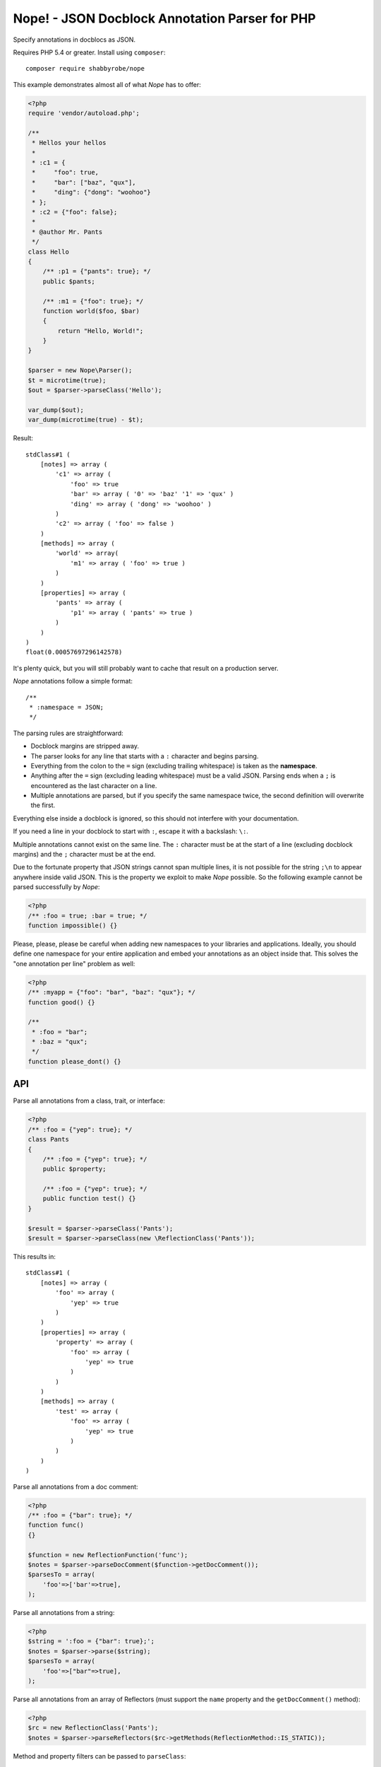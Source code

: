 Nope! - JSON Docblock Annotation Parser for PHP
===============================================

Specify annotations in docblocs as JSON.

Requires PHP 5.4 or greater. Install using ``composer``::

    composer require shabbyrobe/nope

This example demonstrates almost all of what *Nope* has to offer:

.. code-block:: php

    <?php
    require 'vendor/autoload.php';
   
    /**
     * Hellos your hellos
     *
     * :c1 = {
     *     "foo": true,
     *     "bar": ["baz", "qux"],
     *     "ding": {"dong": "woohoo"}
     * };
     * :c2 = {"foo": false};
     *
     * @author Mr. Pants
     */
    class Hello
    {
        /** :p1 = {"pants": true}; */
        public $pants;
   
        /** :m1 = {"foo": true}; */
        function world($foo, $bar)
        {
            return "Hello, World!";
        }
    }
   
    $parser = new Nope\Parser();
    $t = microtime(true);
    $out = $parser->parseClass('Hello');
   
    var_dump($out);
    var_dump(microtime(true) - $t);


Result::

    stdClass#1 (
        [notes] => array (
            'c1' => array (
                'foo' => true
                'bar' => array ( '0' => 'baz' '1' => 'qux' )
                'ding' => array ( 'dong' => 'woohoo' )
            )
            'c2' => array ( 'foo' => false )
        )
        [methods] => array (
            'world' => array(
                'm1' => array ( 'foo' => true )
            )
        )
        [properties] => array (
            'pants' => array (
                'p1' => array ( 'pants' => true )
            )
        )
    )
    float(0.00057697296142578)

It's plenty quick, but you will still probably want to cache that result on a production
server.

*Nope* annotations follow a simple format::

    /**
     * :namespace = JSON;
     */

The parsing rules are straightforward:

- Docblock margins are stripped away.

- The parser looks for any line that starts with a ``:`` character and begins parsing. 

- Everything from the colon to the ``=`` sign (excluding trailing whitespace) is taken as the
  **namespace**.

- Anything after the ``=`` sign (excluding leading whitespace) must be a valid JSON.
  Parsing ends when a ``;`` is encountered as the last character on a line.

- Multiple annotations are parsed, but if you specify the same namespace twice, the second
  definition will overwrite the first.

Everything else inside a docblock is ignored, so this should not interfere with your
documentation.

If you need a line in your docblock to start with ``:``, escape it with a backslash: ``\:``.

Multiple annotations cannot exist on the same line. The ``:`` character must be at the
start of a line (excluding docblock margins) and the ``;`` character must be at the end.

Due to the fortunate property that JSON strings cannot span multiple lines, it is not
possible for the string ``;\n`` to appear anywhere inside valid JSON. This is the property
we exploit to make *Nope* possible. So the following example cannot be parsed successfully
by *Nope*:

.. code-block:: php

    <?php
    /** :foo = true; :bar = true; */
    function impossible() {}


Please, please, please be careful when adding new namespaces to your libraries and
applications. Ideally, you should define one namespace for your entire application and
embed your annotations as an object inside that. This solves the "one annotation per line"
problem as well:

.. code-block:: php

    <?php
    /** :myapp = {"foo": "bar", "baz": "qux"}; */
    function good() {}
   
    /**
     * :foo = "bar";
     * :baz = "qux";
     */
    function please_dont() {}


API
---

Parse all annotations from a class, trait, or interface:

.. code-block:: php

    <?php
    /** :foo = {"yep": true}; */
    class Pants
    {
        /** :foo = {"yep": true}; */
        public $property;
   
        /** :foo = {"yep": true}; */
        public function test() {}
    }
   
    $result = $parser->parseClass('Pants');
    $result = $parser->parseClass(new \ReflectionClass('Pants'));


This results in::

    stdClass#1 (
        [notes] => array (
            'foo' => array (
                'yep' => true
            )
        )
        [properties] => array (
            'property' => array (
                'foo' => array (
                    'yep' => true
                )
            )
        )
        [methods] => array (
            'test' => array (
                'foo' => array (
                    'yep' => true
                )
            )
        )
    )

Parse all annotations from a doc comment:

.. code-block:: php

    <?php
    /** :foo = {"bar": true}; */
    function func()
    {}
   
    $function = new ReflectionFunction('func');
    $notes = $parser->parseDocComment($function->getDocComment());
    $parsesTo = array(
        'foo'=>['bar'=>true],
    );


Parse all annotations from a string:

.. code-block:: php

    <?php
    $string = ':foo = {"bar": true};';
    $notes = $parser->parse($string);
    $parsesTo = array(
        'foo'=>["bar"=>true],
    );


Parse all annotations from an array of Reflectors (must support the ``name`` property and
the ``getDocComment()`` method):

.. code-block:: php

    <?php
    $rc = new ReflectionClass('Pants');
    $notes = $parser->parseReflectors($rc->getMethods(ReflectionMethod::IS_STATIC));


Method and property filters can be passed to ``parseClass``:

.. code-block:: php

    <?php
    $rc = new ReflectionClass('Pants');
    $notes = $parser->parseClass(
        \Pants::class, 
        \ReflectionProperty::IS_PUBLIC,
        \ReflectionMethod::IS_STATIC
    );


Isn't this a solved problem?
----------------------------

Nope!

I've had about half a dozen goes at this one over the years, and I'm not satisfied with
the available solutions. I like attribute-based metaprogramming and think it should be
supported natively, but it doesn't look like that's coming to PHP any time soon.

There are already indeed heaps of tools for this already, several of which I have
unleashed on the world myself (I'm sorry).

A common approach is to define a complex new language. These languages are often slightly
different from vanilla PHP, which imposes a cognitive load each time you have to switch in
and out of using them. You also tend to write annotations far less frequently than you
write other code, so there is much time spent looking at manuals to fill in the blanks.

They also require complex PHP-based implementations of slow parsers to even be read in the
first place. I have remained uncomfortable with these kinds of solutions for a long time -
they are far too slow and have way too many moving parts.

I've even had two failed attempts at a leaner alternative to this in my Data Mapper
project `Amiss <http://github.com/shabbyrobe/amiss>`_ (see v3 and v4), both of which fell
down because they were too unfamiliar and/or inflexible.

I've remained convinced that there was a native C-based solution to this lurking in PHP's
standard library for a good long while, and I'm stunned that it took me this long to
realise ``json_decode`` has been staring me in the face the whole time.

It's a perfect fit for the job: it can represent complex data structures that map well to
pure PHP, the language is ubiquitous and widely understood, and there is a fast C-based
parser available to PHP in a single function call.

*Nope* takes advantage of these properties by finding a way to unambiguously embed JSON
into the unstructured text strings you find in doc comments.

